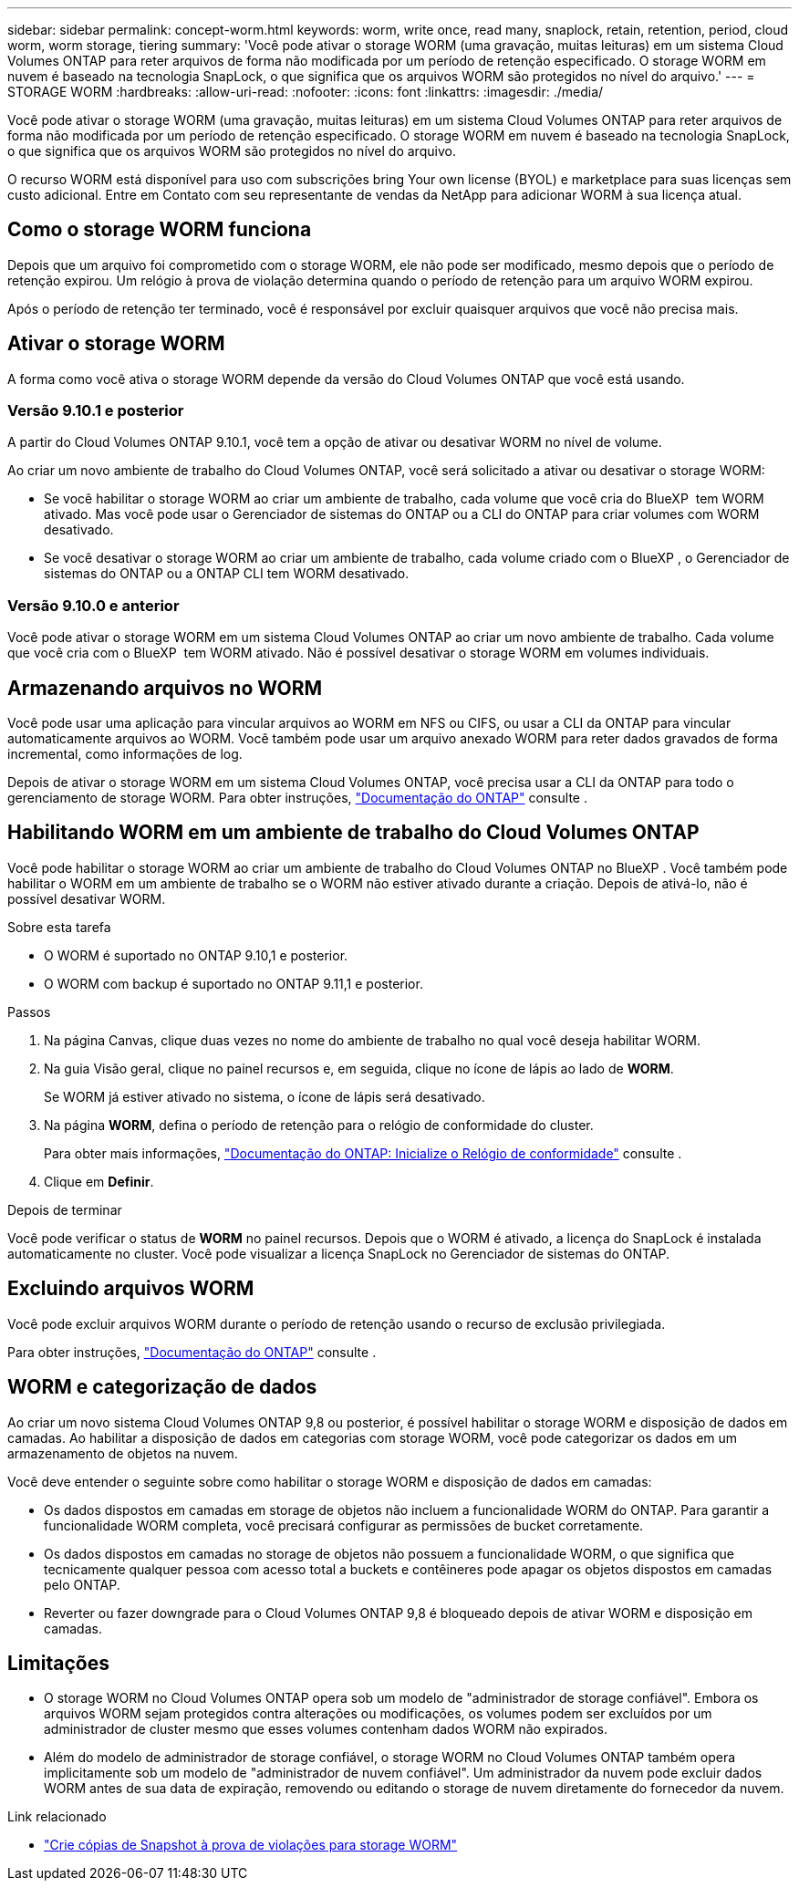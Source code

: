 ---
sidebar: sidebar 
permalink: concept-worm.html 
keywords: worm, write once, read many, snaplock, retain, retention, period, cloud worm, worm storage, tiering 
summary: 'Você pode ativar o storage WORM (uma gravação, muitas leituras) em um sistema Cloud Volumes ONTAP para reter arquivos de forma não modificada por um período de retenção especificado. O storage WORM em nuvem é baseado na tecnologia SnapLock, o que significa que os arquivos WORM são protegidos no nível do arquivo.' 
---
= STORAGE WORM
:hardbreaks:
:allow-uri-read: 
:nofooter: 
:icons: font
:linkattrs: 
:imagesdir: ./media/


[role="lead"]
Você pode ativar o storage WORM (uma gravação, muitas leituras) em um sistema Cloud Volumes ONTAP para reter arquivos de forma não modificada por um período de retenção especificado. O storage WORM em nuvem é baseado na tecnologia SnapLock, o que significa que os arquivos WORM são protegidos no nível do arquivo.

O recurso WORM está disponível para uso com subscrições bring Your own license (BYOL) e marketplace para suas licenças sem custo adicional. Entre em Contato com seu representante de vendas da NetApp para adicionar WORM à sua licença atual.



== Como o storage WORM funciona

Depois que um arquivo foi comprometido com o storage WORM, ele não pode ser modificado, mesmo depois que o período de retenção expirou. Um relógio à prova de violação determina quando o período de retenção para um arquivo WORM expirou.

Após o período de retenção ter terminado, você é responsável por excluir quaisquer arquivos que você não precisa mais.



== Ativar o storage WORM

A forma como você ativa o storage WORM depende da versão do Cloud Volumes ONTAP que você está usando.



=== Versão 9.10.1 e posterior

A partir do Cloud Volumes ONTAP 9.10.1, você tem a opção de ativar ou desativar WORM no nível de volume.

Ao criar um novo ambiente de trabalho do Cloud Volumes ONTAP, você será solicitado a ativar ou desativar o storage WORM:

* Se você habilitar o storage WORM ao criar um ambiente de trabalho, cada volume que você cria do BlueXP  tem WORM ativado. Mas você pode usar o Gerenciador de sistemas do ONTAP ou a CLI do ONTAP para criar volumes com WORM desativado.
* Se você desativar o storage WORM ao criar um ambiente de trabalho, cada volume criado com o BlueXP , o Gerenciador de sistemas do ONTAP ou a ONTAP CLI tem WORM desativado.




=== Versão 9.10.0 e anterior

Você pode ativar o storage WORM em um sistema Cloud Volumes ONTAP ao criar um novo ambiente de trabalho. Cada volume que você cria com o BlueXP  tem WORM ativado. Não é possível desativar o storage WORM em volumes individuais.



== Armazenando arquivos no WORM

Você pode usar uma aplicação para vincular arquivos ao WORM em NFS ou CIFS, ou usar a CLI da ONTAP para vincular automaticamente arquivos ao WORM. Você também pode usar um arquivo anexado WORM para reter dados gravados de forma incremental, como informações de log.

Depois de ativar o storage WORM em um sistema Cloud Volumes ONTAP, você precisa usar a CLI da ONTAP para todo o gerenciamento de storage WORM. Para obter instruções, http://docs.netapp.com/ontap-9/topic/com.netapp.doc.pow-arch-con/home.html["Documentação do ONTAP"^] consulte .



== Habilitando WORM em um ambiente de trabalho do Cloud Volumes ONTAP

Você pode habilitar o storage WORM ao criar um ambiente de trabalho do Cloud Volumes ONTAP no BlueXP . Você também pode habilitar o WORM em um ambiente de trabalho se o WORM não estiver ativado durante a criação. Depois de ativá-lo, não é possível desativar WORM.

.Sobre esta tarefa
* O WORM é suportado no ONTAP 9.10,1 e posterior.
* O WORM com backup é suportado no ONTAP 9.11,1 e posterior.


.Passos
. Na página Canvas, clique duas vezes no nome do ambiente de trabalho no qual você deseja habilitar WORM.
. Na guia Visão geral, clique no painel recursos e, em seguida, clique no ícone de lápis ao lado de *WORM*.
+
Se WORM já estiver ativado no sistema, o ícone de lápis será desativado.

. Na página *WORM*, defina o período de retenção para o relógio de conformidade do cluster.
+
Para obter mais informações, https://docs.netapp.com/us-en/ontap/snaplock/initialize-complianceclock-task.html["Documentação do ONTAP: Inicialize o Relógio de conformidade"^] consulte .

. Clique em *Definir*.


.Depois de terminar
Você pode verificar o status de *WORM* no painel recursos. Depois que o WORM é ativado, a licença do SnapLock é instalada automaticamente no cluster. Você pode visualizar a licença SnapLock no Gerenciador de sistemas do ONTAP.



== Excluindo arquivos WORM

Você pode excluir arquivos WORM durante o período de retenção usando o recurso de exclusão privilegiada.

Para obter instruções, https://docs.netapp.com/us-en/ontap/snaplock/delete-worm-files-concept.html["Documentação do ONTAP"^] consulte .



== WORM e categorização de dados

Ao criar um novo sistema Cloud Volumes ONTAP 9,8 ou posterior, é possível habilitar o storage WORM e disposição de dados em camadas. Ao habilitar a disposição de dados em categorias com storage WORM, você pode categorizar os dados em um armazenamento de objetos na nuvem.

Você deve entender o seguinte sobre como habilitar o storage WORM e disposição de dados em camadas:

* Os dados dispostos em camadas em storage de objetos não incluem a funcionalidade WORM do ONTAP. Para garantir a funcionalidade WORM completa, você precisará configurar as permissões de bucket corretamente.
* Os dados dispostos em camadas no storage de objetos não possuem a funcionalidade WORM, o que significa que tecnicamente qualquer pessoa com acesso total a buckets e contêineres pode apagar os objetos dispostos em camadas pelo ONTAP.
* Reverter ou fazer downgrade para o Cloud Volumes ONTAP 9,8 é bloqueado depois de ativar WORM e disposição em camadas.




== Limitações

* O storage WORM no Cloud Volumes ONTAP opera sob um modelo de "administrador de storage confiável". Embora os arquivos WORM sejam protegidos contra alterações ou modificações, os volumes podem ser excluídos por um administrador de cluster mesmo que esses volumes contenham dados WORM não expirados.
* Além do modelo de administrador de storage confiável, o storage WORM no Cloud Volumes ONTAP também opera implicitamente sob um modelo de "administrador de nuvem confiável". Um administrador da nuvem pode excluir dados WORM antes de sua data de expiração, removendo ou editando o storage de nuvem diretamente do fornecedor da nuvem.


.Link relacionado
* link:reference-worm-snaplock.html["Crie cópias de Snapshot à prova de violações para storage WORM"]

